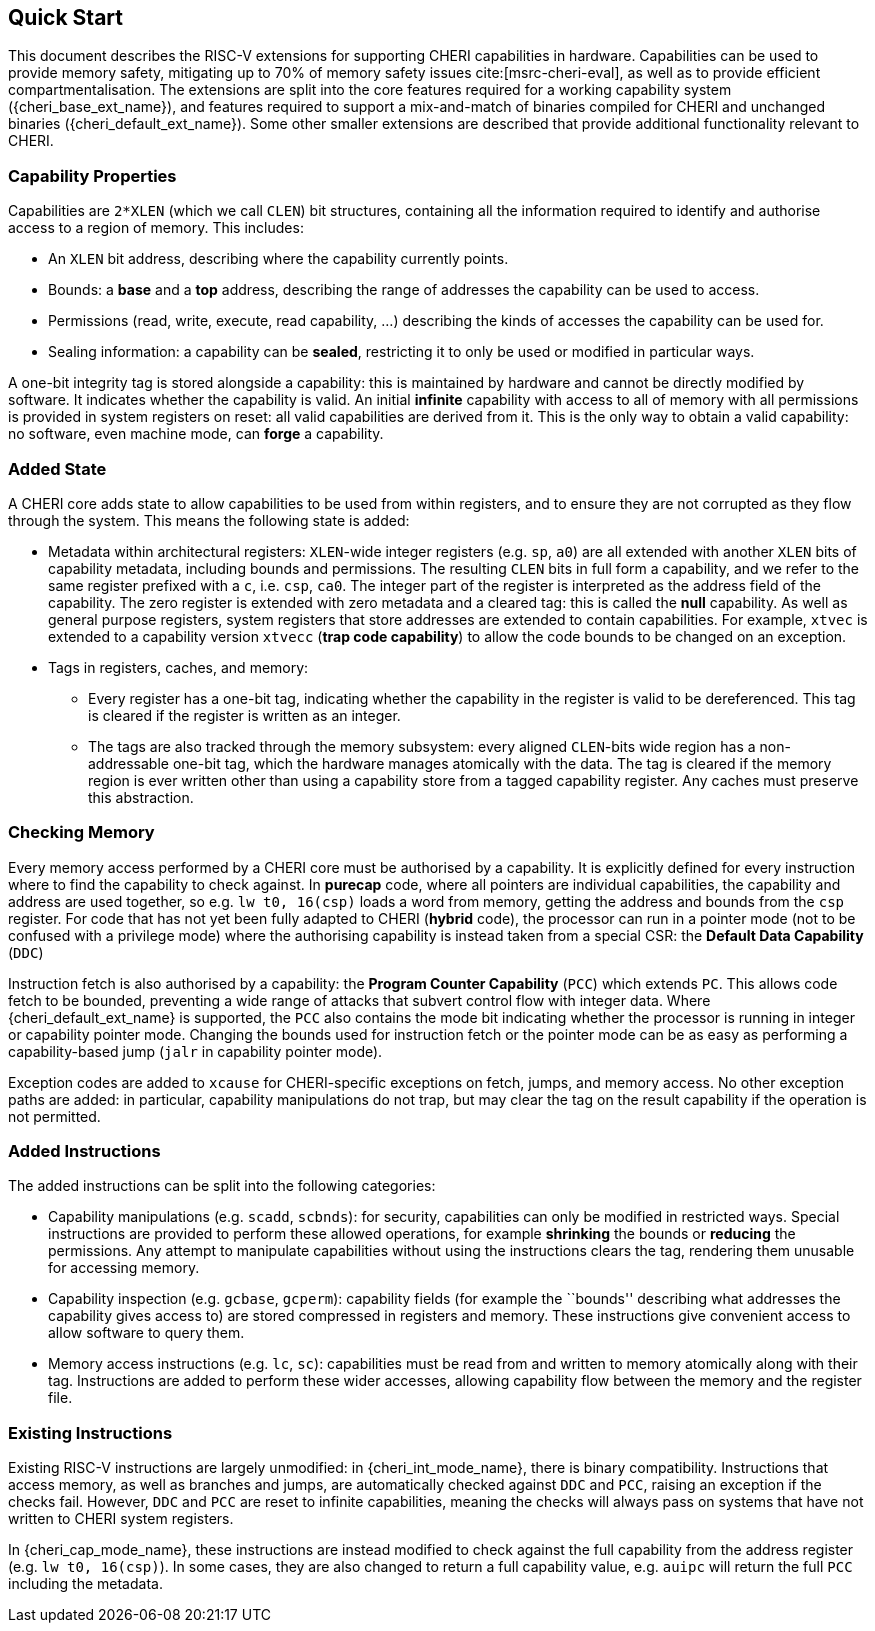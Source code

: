 == Quick Start

This document describes the RISC-V extensions for supporting CHERI capabilities in hardware.
Capabilities can be used to provide memory safety, mitigating up to 70% of memory safety issues cite:[msrc-cheri-eval], as well as to provide efficient compartmentalisation.
The extensions are split into the core features required for a working capability system ({cheri_base_ext_name}), and features required to support a mix-and-match of binaries compiled for CHERI and unchanged binaries ({cheri_default_ext_name}).
Some other smaller extensions are described that provide additional functionality relevant to CHERI.

=== Capability Properties

Capabilities are `2*XLEN` (which we call `CLEN`) bit structures, containing all the information required to identify and authorise access to a region of memory.
This includes:

 * An `XLEN` bit address, describing where the capability currently points.

 * Bounds: a *base* and a *top* address, describing the range of addresses the capability can be used to access.

 * Permissions (read, write, execute, read capability, ...) describing the kinds of accesses the capability can be used for.

 * Sealing information: a capability can be *sealed*, restricting it to only be used or modified in particular ways.

A one-bit integrity tag is stored alongside a capability: this is maintained by hardware and cannot be directly modified by software.
It indicates whether the capability is valid.
An initial *infinite* capability with access to all of memory with all permissions is provided in system registers on reset: all valid capabilities are derived from it.
This is the only way to obtain a valid capability: no software, even machine mode, can *forge* a capability.

=== Added State

A CHERI core adds state to allow capabilities to be used from within registers, and to ensure they are not corrupted as they flow through the system.
This means the following state is added:

* Metadata within architectural registers: `XLEN`-wide integer registers (e.g. `sp`, `a0`) are all extended with another `XLEN` bits of capability metadata, including bounds and permissions.
  The resulting `CLEN` bits in full form a capability, and we refer to the same register prefixed with a `c`, i.e. `csp`, `ca0`.
  The integer part of the register is interpreted as the address field of the capability.
  The zero register is extended with zero metadata and a cleared tag: this is called the *null* capability.
  As well as general purpose registers, system registers that store addresses are extended to contain capabilities.
  For example, `xtvec` is extended to a capability version `xtvecc` (*trap code capability*) to allow the code bounds to be changed on an exception.

* Tags in registers, caches, and memory:

** Every register has a one-bit tag, indicating whether the capability in the register is valid to be dereferenced.
  This tag is cleared if the register is written as an integer.

** The tags are also tracked through the memory subsystem: every aligned `CLEN`-bits wide region has a non-addressable one-bit tag, which the hardware manages atomically with the data.
   The tag is cleared if the memory region is ever written other than using a capability store from a tagged capability register.
   Any caches must preserve this abstraction.

=== Checking Memory

Every memory access performed by a CHERI core must be authorised by a capability.
It is explicitly defined for every instruction where to find the capability to check against.
In *purecap* code, where all pointers are individual capabilities, the capability and address are used together, so e.g. `lw t0, 16(csp)` loads a word from memory, getting the address and bounds from the `csp` register.
For code that has not yet been fully adapted to CHERI (*hybrid* code), the processor can run in a pointer mode (not to be confused with a privilege mode) where the authorising capability is instead taken from a special CSR: the *Default Data Capability* (`DDC`)

Instruction fetch is also authorised by a capability: the *Program Counter Capability* (`PCC`) which extends `PC`.
This allows code fetch to be bounded, preventing a wide range of attacks that subvert control flow with integer data.
Where {cheri_default_ext_name} is supported, the `PCC` also contains the mode bit indicating whether the processor is running in integer or capability pointer mode.
Changing the bounds used for instruction fetch or the pointer mode can be as easy as performing a capability-based jump (`jalr` in capability pointer mode).

Exception codes are added to `xcause` for CHERI-specific exceptions on fetch, jumps, and memory access.
No other exception paths are added: in particular, capability manipulations do not trap, but may clear the tag on the result capability if the operation is not permitted.

=== Added Instructions

The added instructions can be split into the following categories:

* Capability manipulations (e.g. `scadd`, `scbnds`): for security, capabilities can only be modified in restricted ways.
  Special instructions are provided to perform these allowed operations, for example *shrinking* the bounds or *reducing* the permissions.
  Any attempt to manipulate capabilities without using the instructions clears the tag, rendering them unusable for accessing memory.

* Capability inspection (e.g. `gcbase`, `gcperm`): capability fields (for example the ``bounds'' describing what addresses the capability gives access to) are stored compressed in registers and memory.
  These instructions give convenient access to allow software to query them.

* Memory access instructions (e.g. `lc`, `sc`): capabilities must be read from and written to memory atomically along with their tag.
  Instructions are added to perform these wider accesses, allowing capability flow between the memory and the register file.

=== Existing Instructions

Existing RISC-V instructions are largely unmodified: in {cheri_int_mode_name}, there is binary compatibility.
Instructions that access memory, as well as branches and jumps, are automatically checked against `DDC` and `PCC`, raising an exception if the checks fail.
However, `DDC` and `PCC` are reset to infinite capabilities, meaning the checks will always pass on systems that have not written to CHERI system registers.

In {cheri_cap_mode_name}, these instructions are instead modified to check against the full capability from the address register (e.g. `lw t0, 16(csp)`).
In some cases, they are also changed to return a full capability value, e.g. `auipc` will return the full `PCC` including the metadata.
